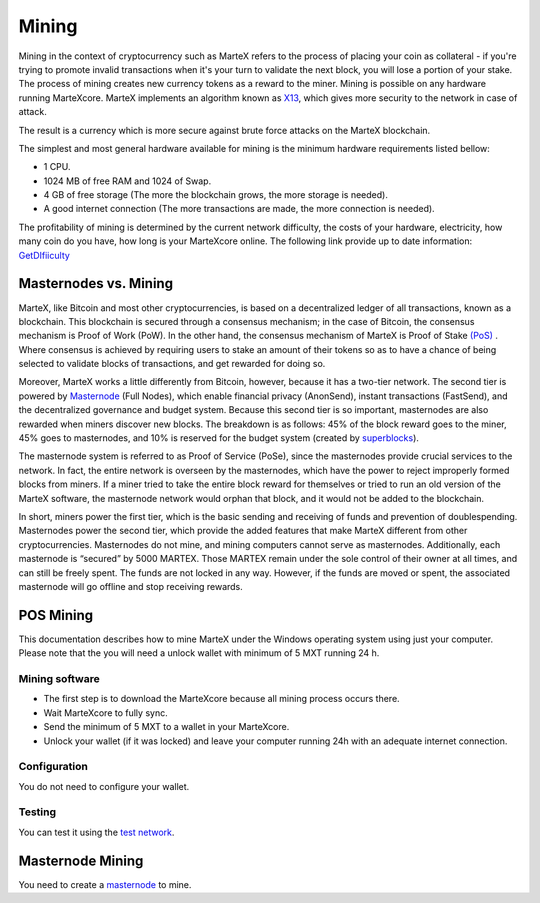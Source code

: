 
.. meta::
   :description: Information and guides on how to mine the MarteX cryptocurrency
   :keywords: martex, mining, X13, masternode, software, hardware, Proof of Stake (PoS)

.. _mining:

======
Mining
======

Mining in the context of cryptocurrency such as MarteX refers to the
process of placing your coin as collateral - if you're trying to promote invalid
transactions when it's your turn to validate the next block, you will lose a portion of your stake. The process of mining creates new currency tokens as a reward to the miner. Mining is possible on any hardware running MarteXcore. MarteX implements an algorithm known as `X13 <https://github.com/martexcoin/coinhash>`_, which gives more security to the network in case of attack.

The result is a currency which is more
secure against brute force attacks on the MarteX blockchain.

The simplest and most general hardware available for mining is the minimum hardware requirements listed bellow:

- 1 CPU.
- 1024 MB of free RAM and 1024 of Swap.
- 4 GB of free storage (The more the blockchain grows, the more storage is needed).
- A good internet connection (The more transactions are made, the more connection is needed).

The profitability of mining is determined by the current network difficulty,
the costs of your hardware, electricity, how many coin do you have, how long is your MarteXcore online.
The following link provide up to date information:
`GetDIfiiculty <https://be.martexcoin.org/api/getdifficulty>`_



Masternodes vs. Mining
======================

MarteX, like Bitcoin and most other cryptocurrencies, is based on a
decentralized ledger of all transactions, known as a blockchain. This
blockchain is secured through a consensus mechanism; in the case of 
Bitcoin, the consensus mechanism is Proof of Work (PoW). 
In the other hand, the consensus mechanism of MarteX is Proof of Stake `(PoS) <https://en.bitcoinwiki.org/wiki/Proof-of-stake>`_
. 
Where consensus is achieved by requiring users to stake an amount of their tokens so as to have a chance of being selected to validate blocks of transactions, and get rewarded for doing so.

Moreover, MarteX works a little differently from Bitcoin, however, because it has a
two-tier network. The second tier is powered by `Masternode </masternode>`_ (Full Nodes), which enable financial privacy (AnonSend), 
instant transactions (FastSend), and the decentralized
governance and budget system. Because this second tier is so important,
masternodes are also rewarded when miners discover new blocks. The
breakdown is as follows: 45% of the block reward goes to the miner, 45%
goes to masternodes, and 10% is reserved for the budget system (created
by `superblocks <https://martexcoin.org/governance/>`_).

The masternode system is referred to as Proof of Service (PoSe), since
the masternodes provide crucial services to the network. In fact, the
entire network is overseen by the masternodes, which have the power to
reject improperly formed blocks from miners. If a miner tried to take
the entire block reward for themselves or tried to run an old version of
the MarteX software, the masternode network would orphan that block, and
it would not be added to the blockchain.

In short, miners power the first tier, which is the basic sending and
receiving of funds and prevention of doublespending. Masternodes power
the second tier, which provide the added features that make MarteX
different from other cryptocurrencies. Masternodes do not mine, and
mining computers cannot serve as masternodes. Additionally, each
masternode is “secured” by 5000 MARTEX. Those MARTEX remain under the sole
control of their owner at all times, and can still be freely spent. The
funds are not locked in any way. However, if the funds are moved or
spent, the associated masternode will go offline and stop receiving
rewards.


POS Mining
==========

This documentation describes how to mine MarteX under the Windows
operating system using just your computer. Please note that
the you will need a unlock wallet with minimum of 5 MXT running 24 h.

Mining software
---------------

- The first step is to download the MarteXcore because all mining process occurs there.
- Wait MarteXcore to fully sync.
- Send the minimum of 5 MXT to a wallet in your MarteXcore.
- Unlock your wallet (if it was locked) and leave your computer running 24h with an adequate internet connection. 


Configuration
-------------

You do not need to configure your wallet.

Testing
-------

You can test it using the `test network </testing>`_.

Masternode Mining
=================

You need to create a `masternode </masternode>`_ to mine.

